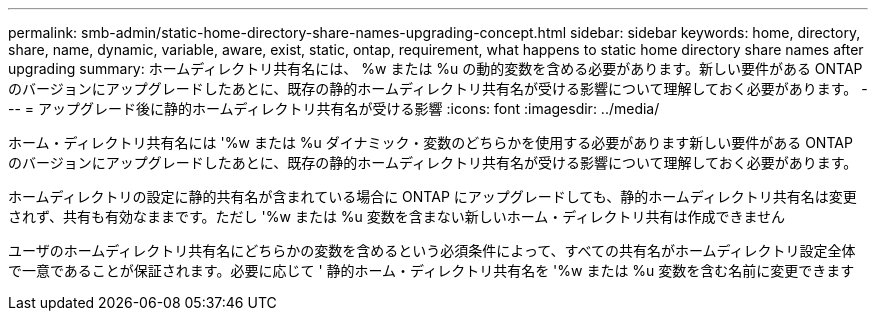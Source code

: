 ---
permalink: smb-admin/static-home-directory-share-names-upgrading-concept.html 
sidebar: sidebar 
keywords: home, directory, share, name, dynamic, variable, aware, exist, static, ontap, requirement, what happens to static home directory share names after upgrading 
summary: ホームディレクトリ共有名には、 %w または %u の動的変数を含める必要があります。新しい要件がある ONTAP のバージョンにアップグレードしたあとに、既存の静的ホームディレクトリ共有名が受ける影響について理解しておく必要があります。 
---
= アップグレード後に静的ホームディレクトリ共有名が受ける影響
:icons: font
:imagesdir: ../media/


[role="lead"]
ホーム・ディレクトリ共有名には '%w または %u ダイナミック・変数のどちらかを使用する必要があります新しい要件がある ONTAP のバージョンにアップグレードしたあとに、既存の静的ホームディレクトリ共有名が受ける影響について理解しておく必要があります。

ホームディレクトリの設定に静的共有名が含まれている場合に ONTAP にアップグレードしても、静的ホームディレクトリ共有名は変更されず、共有も有効なままです。ただし '%w または %u 変数を含まない新しいホーム・ディレクトリ共有は作成できません

ユーザのホームディレクトリ共有名にどちらかの変数を含めるという必須条件によって、すべての共有名がホームディレクトリ設定全体で一意であることが保証されます。必要に応じて ' 静的ホーム・ディレクトリ共有名を '%w または %u 変数を含む名前に変更できます
